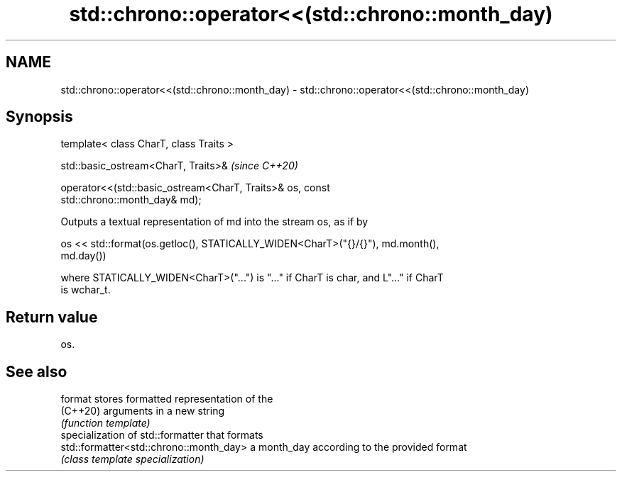 .TH std::chrono::operator<<(std::chrono::month_day) 3 "2021.11.17" "http://cppreference.com" "C++ Standard Libary"
.SH NAME
std::chrono::operator<<(std::chrono::month_day) \- std::chrono::operator<<(std::chrono::month_day)

.SH Synopsis
   template< class CharT, class Traits >

   std::basic_ostream<CharT, Traits>&                                     \fI(since C++20)\fP

   operator<<(std::basic_ostream<CharT, Traits>& os, const
   std::chrono::month_day& md);

   Outputs a textual representation of md into the stream os, as if by

   os << std::format(os.getloc(), STATICALLY_WIDEN<CharT>("{}/{}"), md.month(),
   md.day())

   where STATICALLY_WIDEN<CharT>("...") is "..." if CharT is char, and L"..." if CharT
   is wchar_t.

.SH Return value

   os.

.SH See also

   format                                 stores formatted representation of the
   (C++20)                                arguments in a new string
                                          \fI(function template)\fP
                                          specialization of std::formatter that formats
   std::formatter<std::chrono::month_day> a month_day according to the provided format
                                          \fI(class template specialization)\fP
